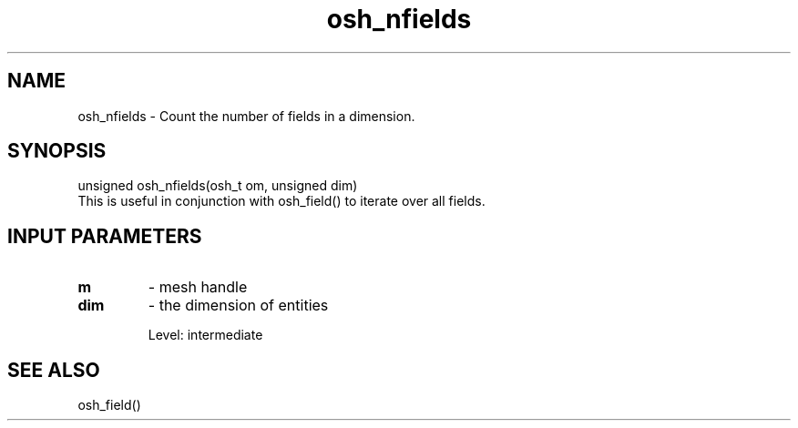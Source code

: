 .TH osh_nfields 3 "4/19/2016" " " ""
.SH NAME
osh_nfields \-  Count the number of fields in a dimension. 
.SH SYNOPSIS
.nf
unsigned osh_nfields(osh_t om, unsigned dim)
.fi
This is useful in conjunction with osh_field() to iterate
over all fields.

.SH INPUT PARAMETERS
.PD 0
.TP
.B m 
- mesh handle
.PD 1
.PD 0
.TP
.B dim 
- the dimension of entities
.PD 1

Level: intermediate

.SH SEE ALSO
osh_field()
.br
